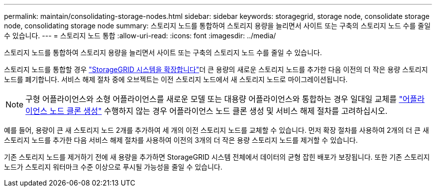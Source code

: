 ---
permalink: maintain/consolidating-storage-nodes.html 
sidebar: sidebar 
keywords: storagegrid, storage node, consolidate storage node, consolidating storage node 
summary: 스토리지 노드를 통합하여 스토리지 용량을 늘리면서 사이트 또는 구축의 스토리지 노드 수를 줄일 수 있습니다. 
---
= 스토리지 노드 통합
:allow-uri-read: 
:icons: font
:imagesdir: ../media/


[role="lead"]
스토리지 노드를 통합하여 스토리지 용량을 늘리면서 사이트 또는 구축의 스토리지 노드 수를 줄일 수 있습니다.

스토리지 노드를 통합할 경우 link:../expand/index.html["StorageGRID 시스템을 확장합니다"]더 큰 용량의 새로운 스토리지 노드를 추가한 다음 이전의 더 작은 용량 스토리지 노드를 폐기합니다. 서비스 해제 절차 중에 오브젝트는 이전 스토리지 노드에서 새 스토리지 노드로 마이그레이션됩니다.


NOTE: 구형 어플라이언스와 소형 어플라이언스를 새로운 모델 또는 대용량 어플라이언스와 통합하는 경우 일대일 교체를 https://docs.netapp.com/us-en/storagegrid-appliances/commonhardware/how-appliance-node-cloning-works.html["어플라이언스 노드 클론 생성"^] 수행하지 않는 경우 어플라이언스 노드 클론 생성 및 서비스 해제 절차를 고려하십시오.

예를 들어, 용량이 큰 새 스토리지 노드 2개를 추가하여 세 개의 이전 스토리지 노드를 교체할 수 있습니다. 먼저 확장 절차를 사용하여 2개의 더 큰 새 스토리지 노드를 추가한 다음 서비스 해제 절차를 사용하여 이전의 3개의 더 작은 용량 스토리지 노드를 제거할 수 있습니다.

기존 스토리지 노드를 제거하기 전에 새 용량을 추가하면 StorageGRID 시스템 전체에서 데이터의 균형 잡힌 배포가 보장됩니다. 또한 기존 스토리지 노드가 스토리지 워터마크 수준 이상으로 푸시될 가능성을 줄일 수 있습니다.
